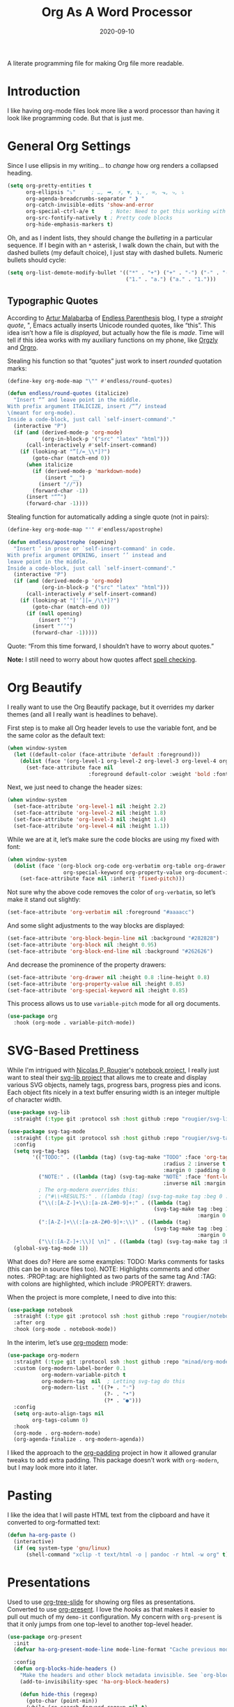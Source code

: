 #+TITLE:  Org As A Word Processor
#+AUTHOR: Howard X. Abrams
#+DATE:   2020-09-10
#+FILETAGS: :emacs:

A literate programming file for making Org file more readable.

#+BEGIN_SRC emacs-lisp :exports none
  ;;; ha-org-word-processor --- Making Org file more readable. -*- lexical-binding: t; -*-
  ;;
  ;; © 2020-2022 Howard X. Abrams
  ;;   This work is licensed under a Creative Commons Attribution 4.0 International License.
  ;;   See http://creativecommons.org/licenses/by/4.0/
  ;;
  ;; Author: Howard X. Abrams <http://gitlab.com/howardabrams>
  ;; Maintainer: Howard X. Abrams
  ;; Created: September 10, 2020
  ;;
  ;; This file is not part of GNU Emacs.
  ;;
  ;; *NB:* Do not edit this file. Instead, edit the original literate file at:
  ;;           ~/other/hamacs/ha-org-word-processor.org
  ;;       Using `find-file-at-point', and tangle the file to recreate this one .
  ;;
  ;;; Code:
#+END_SRC
* Introduction
I like having org-mode files look more like a word processor than having it look like programming code. But that is just me.
* General Org Settings
Since I use ellipsis in my writing… to /change/ how org renders a collapsed heading.

#+BEGIN_SRC emacs-lisp
  (setq org-pretty-entities t
        org-ellipsis "⤵"     ; …, ➡, ⚡, ▼, ↴, , ∞, ⬎, ⤷, ⤵
        org-agenda-breadcrumbs-separator " ❱ "
        org-catch-invisible-edits 'show-and-error
        org-special-ctrl-a/e t     ; Note: Need to get this working with Evil!
        org-src-fontify-natively t ; Pretty code blocks
        org-hide-emphasis-markers t)
#+END_SRC

Oh, and as I indent lists, they should change the /bulleting/ in a particular sequence. If I begin with an =*= asterisk, I walk down the chain, but with the dashed bullets (my default choice), I just stay with dashed bullets. Numeric bullets should cycle:

#+BEGIN_SRC emacs-lisp
  (setq org-list-demote-modify-bullet '(("*" . "+") ("+" . "-") ("-" . "-")
                                        ("1." . "a.") ("a." . "1.")))
#+END_SRC
** Typographic Quotes
According to [[http://endlessparentheses.com/prettify-your-quotation-marks.html][Artur Malabarba]] of [[http://endlessparentheses.com/prettify-you-apostrophes.html][Endless Parenthesis]] blog, I type a /straight quote/, ", Emacs actually inserts Unicode rounded quotes, like “this”. This idea isn’t how a file is /displayed/, but actually how the file is /made/. Time will tell if this idea works with my auxiliary functions on my phone, like [[https://play.google.com/store/apps/details?id=com.orgzly&hl=en_US&gl=US][Orgzly]] and [[https://github.com/amake/orgro][Orgro]].

Stealing his function so that “quotes” just work to insert /rounded/ quotation marks:

#+BEGIN_SRC emacs-lisp
(define-key org-mode-map "\"" #'endless/round-quotes)

(defun endless/round-quotes (italicize)
  "Insert “” and leave point in the middle.
With prefix argument ITALICIZE, insert /“”/ instead
\(meant for org-mode).
Inside a code-block, just call `self-insert-command'."
  (interactive "P")
  (if (and (derived-mode-p 'org-mode)
           (org-in-block-p '("src" "latex" "html")))
      (call-interactively #'self-insert-command)
    (if (looking-at "”[/=_\\*]?")
        (goto-char (match-end 0))
      (when italicize
        (if (derived-mode-p 'markdown-mode)
            (insert "__")
          (insert "//"))
        (forward-char -1))
      (insert "“”")
      (forward-char -1))))
#+END_SRC

Stealing function for automatically adding a single quote (not in pairs):

#+BEGIN_SRC emacs-lisp
(define-key org-mode-map "'" #'endless/apostrophe)

(defun endless/apostrophe (opening)
  "Insert ’ in prose or `self-insert-command' in code.
With prefix argument OPENING, insert ‘’ instead and
leave point in the middle.
Inside a code-block, just call `self-insert-command'."
  (interactive "P")
  (if (and (derived-mode-p 'org-mode)
           (org-in-block-p '("src" "latex" "html")))
      (call-interactively #'self-insert-command)
    (if (looking-at "['’][=_/\\*]?")
        (goto-char (match-end 0))
      (if (null opening)
          (insert "’")
        (insert "‘’")
        (forward-char -1)))))
#+END_SRC
Quote: “From this time forward, I shouldn’t have to worry about quotes.”

*Note:* I still need to worry about how quotes affect [[file:ha-org.org::*Spell Checking][spell checking]].
* Org Beautify
I really want to use the Org Beautify package, but it overrides my darker themes (and all I really want is headlines to behave).

First step is to make all Org header levels to use the variable font, and be the same color as the default text:

#+BEGIN_SRC emacs-lisp
  (when window-system
    (let ((default-color (face-attribute 'default :foreground)))
      (dolist (face '(org-level-1 org-level-2 org-level-3 org-level-4 org-level-5 org-level-6 org-level-7 org-level-8))
        (set-face-attribute face nil
                            :foreground default-color :weight 'bold :font ha-variable-font))))
#+END_SRC

Next, we just need to change the header sizes:

#+BEGIN_SRC emacs-lisp
  (when window-system
    (set-face-attribute 'org-level-1 nil :height 2.2)
    (set-face-attribute 'org-level-2 nil :height 1.8)
    (set-face-attribute 'org-level-3 nil :height 1.4)
    (set-face-attribute 'org-level-4 nil :height 1.1))
#+END_SRC

While we are at it, let’s make sure the code blocks are using my fixed with font:
#+BEGIN_SRC emacs-lisp
  (when window-system
    (dolist (face '(org-block org-code org-verbatim org-table org-drawer
                    org-special-keyword org-property-value org-document-info-keyword))
      (set-face-attribute face nil :inherit 'fixed-pitch)))
#+END_SRC
Not sure why the above code removes the color of =org-verbatim=, so let’s make it stand out slightly:
#+BEGIN_SRC emacs-lisp
  (set-face-attribute 'org-verbatim nil :foreground "#aaaacc")
#+END_SRC
And some slight adjustments to the way blocks are displayed:
#+BEGIN_SRC emacs-lisp
  (set-face-attribute 'org-block-begin-line nil :background "#282828")
  (set-face-attribute 'org-block nil :height 0.95)
  (set-face-attribute 'org-block-end-line nil :background "#262626")
#+END_SRC
And decrease the prominence of the property drawers:
#+BEGIN_SRC emacs-lisp
  (set-face-attribute 'org-drawer nil :height 0.8 :line-height 0.8)
  (set-face-attribute 'org-property-value nil :height 0.85)
  (set-face-attribute 'org-special-keyword nil :height 0.85)
#+END_SRC
This process allows us to use =variable-pitch= mode for all org documents.
#+BEGIN_SRC emacs-lisp
  (use-package org
    :hook (org-mode . variable-pitch-mode))
#+END_SRC
* SVG-Based Prettiness
While I'm intrigued with [[https://github.com/rougier][Nicolas P. Rougier]]'s [[https://github.com/rougier/notebook-mode][notebook project]], I really just want to steal their [[https://github.com/rougier/svg-lib][svg-lib project]] that allows me to create and display various SVG objects, namely tags, progress bars, progress pies and icons.  Each object fits nicely in a text buffer ensuring width is an integer multiple of character width.

#+BEGIN_SRC emacs-lisp
  (use-package svg-lib
    :straight (:type git :protocol ssh :host github :repo "rougier/svg-lib"))

  (use-package svg-tag-mode
    :straight (:type git :protocol ssh :host github :repo "rougier/svg-tag-mode")
    :config
    (setq svg-tag-tags
          '(("TODO:" . ((lambda (tag) (svg-tag-make "TODO" :face 'org-tag
                                                    :radius 2 :inverse t
                                                    :margin 0 :padding 0 :height 0.8))))
            ("NOTE:" . ((lambda (tag) (svg-tag-make "NOTE" :face 'font-lock-comment-face
                                                    :inverse nil :margin 0 :radius 2 :height 0.8))))
            ; The org-modern overrides this:
            ; ("#\\+RESULTS:" . ((lambda (tag) (svg-tag-make tag :beg 0 :end -1 :height 0.6))))
            ("\\(:[A-Z-]+\\):[a-zA-Z#0-9]+:" . ((lambda (tag)
                                                 (svg-tag-make tag :beg 1 :inverse t
                                                               :margin 0 :crop-right t))))
            (":[A-Z-]+\\(:[a-zA-Z#0-9]+:\\)" . ((lambda (tag)
                                                 (svg-tag-make tag :beg 1 :end -1
                                                               :margin 0 :crop-left t))))
            ("\\(:[A-Z-]+:\\)[ \n]" . ((lambda (tag) (svg-tag-make tag :beg 1 :end -1 :margin 0))))))
    (global-svg-tag-mode 1))
#+END_SRC
What does do? Here are some examples:
  TODO: Marks comments for tasks (this can be in source files too).
  NOTE: Highlights comments and other notes.
  :PROP:tag: are highlighted as two parts of the same tag
  And :TAG: with colons are highlighted, which include :PROPERTY: drawers.

When the project is more complete, I need to dive into this:
#+BEGIN_SRC emacs-lisp :tangle no
  (use-package notebook
    :straight (:type git :protocol ssh :host github :repo "rougier/notebook")
    :after org
    :hook (org-mode . notebook-mode))
#+END_SRC

In the interim, let’s use [[https://github.com/minad/org-modern][org-modern]] mode:
#+BEGIN_SRC emacs-lisp
  (use-package org-modern
    :straight (:type git :protocol ssh :host github :repo "minad/org-modern")
    :custom (org-modern-label-border 0.1
             org-modern-variable-pitch t
             org-modern-tag  nil  ; Letting svg-tag do this
             org-modern-list . '((?+ . "◦")
                                 (?- . "•")
                                 (?* . "●")))
    :config
    (setq org-auto-align-tags nil
          org-tags-column 0)
    :hook
    (org-mode . org-modern-mode)
    (org-agenda-finalize . org-modern-agenda))
#+END_SRC

I liked the approach to the [[https://github.com/TonCherAmi/org-padding][org-padding]] project in how it allowed granular tweaks to add extra padding. This package doesn’t work with =org-modern=, but I may look more into it later.
* Pasting
I like the idea that I will paste HTML text from the clipboard and have it converted to org-formatted text:
#+BEGIN_SRC emacs-lisp
(defun ha-org-paste ()
  (interactive)
  (if (eq system-type 'gnu/linux)
      (shell-command "xclip -t text/html -o | pandoc -r html -w org" t)))
#+END_SRC
* Presentations
Used to use [[https://github.com/takaxp/org-tree-slide][org-tree-slide]] for showing org files as presentations. Converted to use [[https://github.com/rlister/org-present][org-present]]. I love the /hooks/ as that makes it easier to pull out much of my =demo-it= configuration. My concern with =org-present= is that it only jumps from one top-level to another top-level header.

#+BEGIN_SRC emacs-lisp
  (use-package org-present
    :init
    (defvar ha-org-present-mode-line mode-line-format "Cache previous mode-line format state")

    :config
    (defun org-blocks-hide-headers ()
      "Make the headers and other block metadata invisible. See `org-blocks-show-headers'."
      (add-to-invisibility-spec 'ha-org-block-headers)

      (defun hide-this (regexp)
        (goto-char (point-min))
        (while (re-search-forward regexp nil t)
          (let ((start (match-beginning 0)) (end (1+ (match-end 0))))
            (overlay-put (make-overlay start end) 'invisible 'ha-org-block-headers))))

      (defun hide-these (patterns)
        (when patterns
            (hide-this (car patterns))
            (hide-these (cdr patterns))))

      (save-excursion
        (hide-these (list (rx bol (zero-or-more space)
                              "#+" (or "begin" "end") "_"
                              (one-or-more any) eol)
                          (rx bol (zero-or-more space)
                              "#+" (or "name" "header" "results" "property" "options"
                                       "filetags") ":"
                              (zero-or-more any) eol)
                          (rx bol (zero-or-more space)
                              ":" (or "properties" "header-args" "end") ":"
                              (zero-or-more any) eol)))))

    (defun org-blocks-show-headers ()
      "Un-invisibilize the headers and other block metadata invisible.
    In other words, this undoes what `org-blocks-hide-headers' did."
      (remove-from-invisibility-spec 'ha-org-block-headers))

    (defun org-present-start ()
      (goto-char (point-min)) (re-search-forward (rx bol "*"))
      (org-blocks-hide-headers)
      (org-present-big)
      (setq mode-line-format nil)
      (org-display-inline-images)
      (blink-cursor-mode -1)
      (setq cursor-type nil))

    (defun org-present-end ()
      (org-present-small)
      (org-blocks-show-headers)
      (setq mode-line-format ha-org-present-mode-line-format)
      (setq cursor-type t)
      (blink-cursor-mode 1)
      (org-present-read-write))

    :hook
    (org-present-mode . org-present-start)
    (org-present-mode-quit . org-present-end))
#+END_SRC
* Technical Artifacts                                :noexport:
Let's provide a name so that the file can be required:
#+BEGIN_SRC emacs-lisp :exports none
(provide 'ha-org-word-processor)
;;; ha-org-word-processor.el ends here
#+END_SRC
Before you can build this on a new system, make sure that you put the cursor over any of these properties, and hit: ~C-c C-c~

#+DESCRIPTION: A literate programming file for making Org file more readable.

#+PROPERTY:    header-args:sh :tangle no
#+PROPERTY:    header-args:emacs-lisp :tangle yes
#+PROPERTY:    header-args    :results none   :eval no-export   :comments no

#+OPTIONS:     num:nil toc:nil todo:nil tasks:nil tags:nil date:nil
#+OPTIONS:     skip:nil author:nil email:nil creator:nil timestamp:nil
#+INFOJS_OPT:  view:nil toc:nil ltoc:t mouse:underline buttons:0 path:http://orgmode.org/org-info.js
